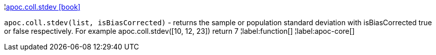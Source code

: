 ¦xref::overview/apoc.coll/apoc.coll.stdev.adoc[apoc.coll.stdev icon:book[]] +

`apoc.coll.stdev(list, isBiasCorrected)` - returns the sample or population standard deviation with isBiasCorrected true or false respectively. For example apoc.coll.stdev([10, 12, 23]) return 7
¦label:function[]
¦label:apoc-core[]
